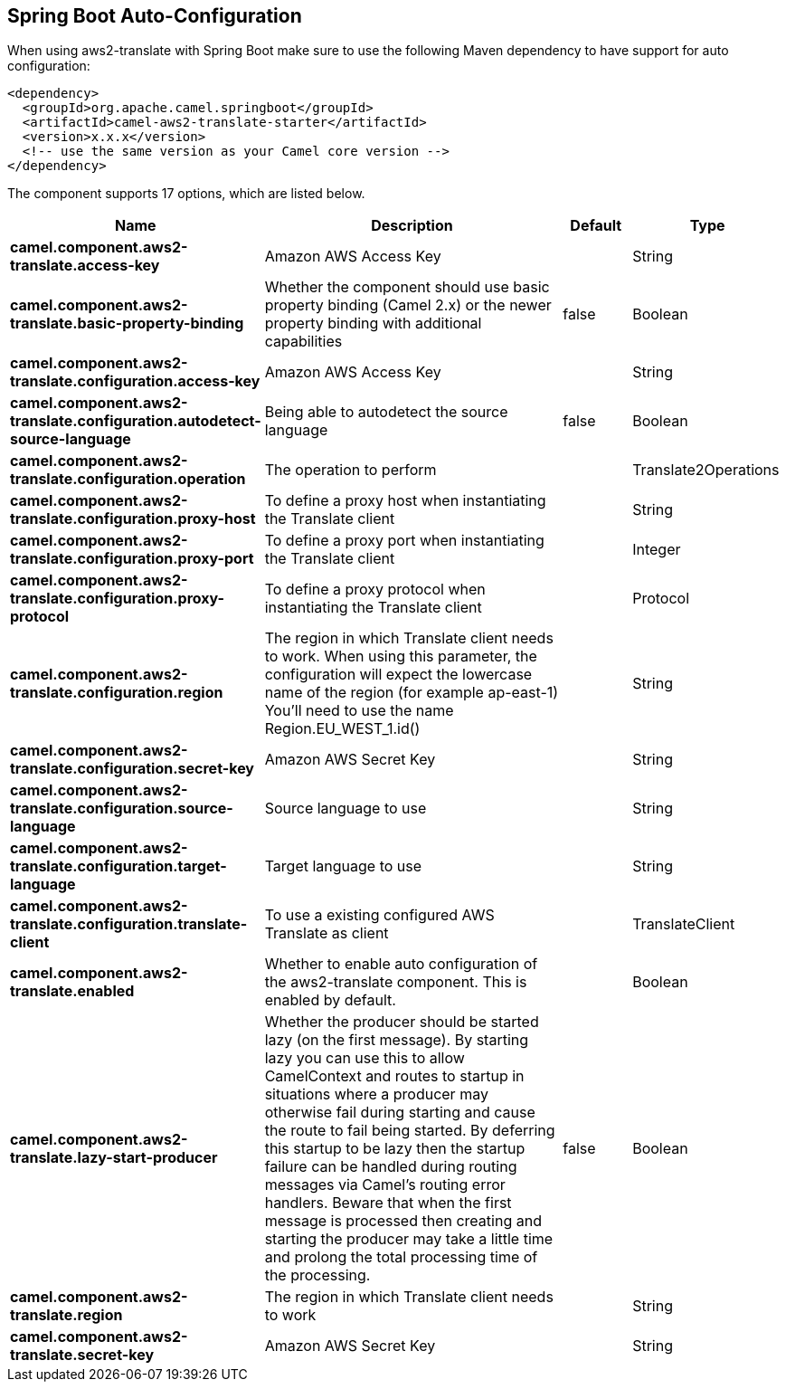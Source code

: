 :page-partial:

== Spring Boot Auto-Configuration

When using aws2-translate with Spring Boot make sure to use the following Maven dependency to have support for auto configuration:

[source,xml]
----
<dependency>
  <groupId>org.apache.camel.springboot</groupId>
  <artifactId>camel-aws2-translate-starter</artifactId>
  <version>x.x.x</version>
  <!-- use the same version as your Camel core version -->
</dependency>
----


The component supports 17 options, which are listed below.



[width="100%",cols="2,5,^1,2",options="header"]
|===
| Name | Description | Default | Type
| *camel.component.aws2-translate.access-key* | Amazon AWS Access Key |  | String
| *camel.component.aws2-translate.basic-property-binding* | Whether the component should use basic property binding (Camel 2.x) or the newer property binding with additional capabilities | false | Boolean
| *camel.component.aws2-translate.configuration.access-key* | Amazon AWS Access Key |  | String
| *camel.component.aws2-translate.configuration.autodetect-source-language* | Being able to autodetect the source language | false | Boolean
| *camel.component.aws2-translate.configuration.operation* | The operation to perform |  | Translate2Operations
| *camel.component.aws2-translate.configuration.proxy-host* | To define a proxy host when instantiating the Translate client |  | String
| *camel.component.aws2-translate.configuration.proxy-port* | To define a proxy port when instantiating the Translate client |  | Integer
| *camel.component.aws2-translate.configuration.proxy-protocol* | To define a proxy protocol when instantiating the Translate client |  | Protocol
| *camel.component.aws2-translate.configuration.region* | The region in which Translate client needs to work. When using this parameter, the configuration will expect the lowercase name of the region (for example ap-east-1) You'll need to use the name Region.EU_WEST_1.id() |  | String
| *camel.component.aws2-translate.configuration.secret-key* | Amazon AWS Secret Key |  | String
| *camel.component.aws2-translate.configuration.source-language* | Source language to use |  | String
| *camel.component.aws2-translate.configuration.target-language* | Target language to use |  | String
| *camel.component.aws2-translate.configuration.translate-client* | To use a existing configured AWS Translate as client |  | TranslateClient
| *camel.component.aws2-translate.enabled* | Whether to enable auto configuration of the aws2-translate component. This is enabled by default. |  | Boolean
| *camel.component.aws2-translate.lazy-start-producer* | Whether the producer should be started lazy (on the first message). By starting lazy you can use this to allow CamelContext and routes to startup in situations where a producer may otherwise fail during starting and cause the route to fail being started. By deferring this startup to be lazy then the startup failure can be handled during routing messages via Camel's routing error handlers. Beware that when the first message is processed then creating and starting the producer may take a little time and prolong the total processing time of the processing. | false | Boolean
| *camel.component.aws2-translate.region* | The region in which Translate client needs to work |  | String
| *camel.component.aws2-translate.secret-key* | Amazon AWS Secret Key |  | String
|===

